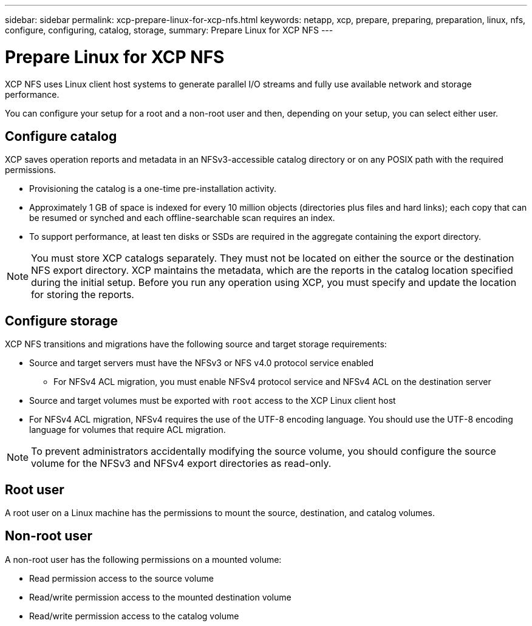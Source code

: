 ---
sidebar: sidebar
permalink: xcp-prepare-linux-for-xcp-nfs.html
keywords: netapp, xcp, prepare, preparing, preparation, linux, nfs, configure, configuring, catalog, storage,
summary: Prepare Linux for XCP NFS
---

= Prepare Linux for XCP NFS
:hardbreaks:
:nofooter:
:icons: font
:linkattrs:
:imagesdir: ./media/

[.lead]
XCP NFS uses Linux client host systems to generate parallel I/O streams and fully use available network and storage performance.

You can configure your setup for a root and a non-root user and then, depending on your setup, you can select either user.

== Configure catalog

XCP saves operation reports and metadata in an NFSv3-accessible catalog directory or on any POSIX path with the required permissions.

* Provisioning the catalog is a one-time pre-installation activity.
*	Approximately 1 GB of space is indexed for every 10 million objects (directories plus files and hard links); each copy that can be resumed or synched and each offline-searchable scan requires an index.
* To support performance, at least ten disks or SSDs are required in the aggregate containing the export directory.

NOTE: You must store XCP catalogs separately. They must not be located on either the source or the destination NFS export directory. XCP maintains the metadata, which are the reports in the catalog location specified during the initial setup. Before you run any operation using XCP, you must specify and update the location for storing the reports.

== Configure storage

XCP NFS transitions and migrations have the following source and target storage requirements:

*	Source and target servers must have the NFSv3 or NFS v4.0 protocol service enabled
** For NFSv4 ACL migration, you must enable NFSv4 protocol service and NFSv4 ACL on the destination server
* Source and target volumes must be exported with `root` access to the XCP Linux client host
* For NFSv4 ACL migration, NFSv4 requires the use of the UTF-8 encoding language. You should use the UTF-8 encoding language for volumes that require ACL migration.

NOTE: To prevent administrators accidentally modifying the source volume, you should configure the source volume for the NFSv3 and NFSv4 export directories as read-only.

== Root user
A root user on a Linux machine has the permissions to mount the source, destination, and catalog volumes.

== Non-root user
A non-root user has the following permissions on a mounted volume:

* Read permission access to the source volume
* Read/write permission access to the mounted destination volume
* Read/write permission access to the catalog volume

// BURT 1448943, 2022-02-01
